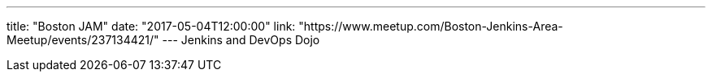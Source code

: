 ---
title: "Boston JAM"
date: "2017-05-04T12:00:00"
link: "https://www.meetup.com/Boston-Jenkins-Area-Meetup/events/237134421/"
---
Jenkins and DevOps Dojo
